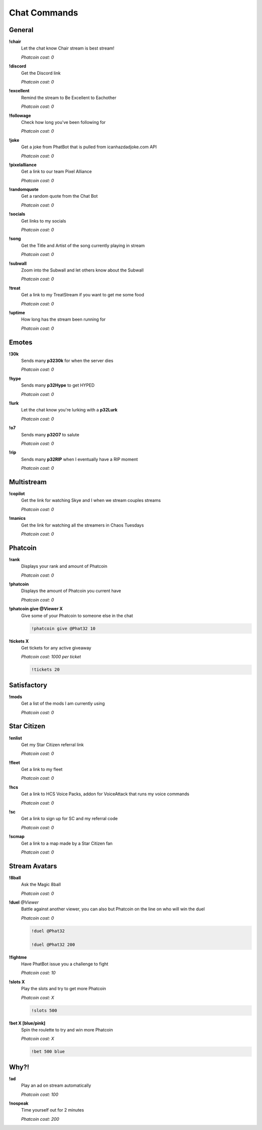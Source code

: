 Chat Commands
=============

General
-------

**!chair**
  Let the chat know Chair stream is best stream!

  *Phatcoin cost: 0*

**!discord**
  Get the Discord link

  *Phatcoin cost: 0*

**!excellent**
  Remind the stream to Be Excellent to Eachother

  *Phatcoin cost: 0*

**!followage**
  Check how long you've been following for

  *Phatcoin cost: 0*

**!joke**
  Get a joke from PhatBot that is pulled from icanhazdadjoke.com API

  *Phatcoin cost: 0*

**!pixelalliance**
  Get a link to our team Pixel Alliance

  *Phatcoin cost: 0*

**!randomquote**
  Get a random quote from the Chat Bot

  *Phatcoin cost: 0*

**!socials**
  Get links to my socials

  *Phatcoin cost: 0*

**!song**
  Get the Title and Artist of the song currently playing in stream

  *Phatcoin cost: 0*

**!subwall**
  Zoom into the Subwall and let others know about the Subwall

  *Phatcoin cost: 0*

**!treat**
  Get a link to my TreatStream if you want to get me some food

  *Phatcoin cost: 0*

**!uptime**
  How long has the stream been running for

  *Phatcoin cost: 0*

Emotes
------

**!30k**
  Sends many **p3230k** for when the server dies
  
  *Phatcoin cost: 0*

**!hype**
  Sends many **p32Hype** to get HYPED
  
  *Phatcoin cost: 0*

**!lurk**
  Let the chat know you're lurking with a **p32Lurk**

  *Phatcoin cost: 0*

**!o7**
  Sends many **p32O7** to salute
  
  *Phatcoin cost: 0*

**!rip**
  Sends many **p32RIP** when I eventually have a RIP moment

  *Phatcoin cost: 0*

Multistream
-----------

**!copilot**
  Get the link for watching Skye and I when we stream couples streams

  *Phatcoin cost: 0*

**!manics**
  Get the link for watching all the streamers in Chaos Tuesdays
  
  *Phatcoin cost: 0*

Phatcoin
--------

**!rank**
  Displays your rank and amount of Phatcoin

  *Phatcoin cost: 0*

**!phatcoin**
  Displays the amount of Phatcoin you current have

  *Phatcoin cost: 0*

**!phatcoin give @Viewer X**
  Give some of your Phatcoin to someone else in the chat

  .. code-block:: none

    !phatcoin give @Phat32 10

**!tickets X**
  Get tickets for any active giveaway

  *Phatcoin cost: 1000 per ticket*

  .. code-block:: none

    !tickets 20

Satisfactory
------------

**!mods**
  Get a list of the mods I am currently using

  *Phatcoin cost: 0*

Star Citizen
------------

**!enlist**
  Get my Star Citizen referral link

  *Phatcoin cost: 0*

**!fleet**
  Get a link to my fleet

  *Phatcoin cost: 0*

**!hcs**
  Get a link to HCS Voice Packs, addon for VoiceAttack that runs my voice commands

  *Phatcoin cost: 0*

**!sc**
  Get a link to sign up for SC and my referral code

  *Phatcoin cost: 0*

**!scmap**
  Get a link to a map made by a Star Citizen fan

  *Phatcoin cost: 0*

Stream Avatars
--------------

**!8ball**
  Ask the Magic 8ball

  *Phatcoin cost: 0*

**!duel** *@Viewer*
  Battle against another viewer, you can also but Phatcoin on the line on who will win the duel

  *Phatcoin cost: 0*

  .. code-block:: none

    !duel @Phat32

    !duel @Phat32 200

**!fightme**
  Have PhatBot issue you a challenge to fight

  *Phatcoin cost: 10*

**!slots X**
  Play the slots and try to get more Phatcoin

  *Phatcoin cost: X*

  .. code-block:: none

    !slots 500

**!bet X [blue/pink]**
  Spin the roulette to try and win more Phatcoin

  *Phatcoin cost: X*

  .. code-block:: none

    !bet 500 blue

Why?!
-----

**!ad**
  Play an ad on stream automatically

  *Phatcoin cost: 100*

**!nospeak**
  Time yourself out for 2 minutes

  *Phatcoin cost: 200*